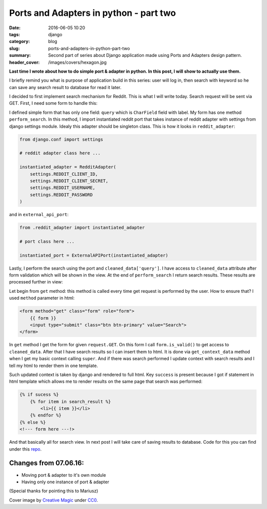 Ports and Adapters in python - part two
##########################################

:date: 2016-06-05 10:20
:tags: django
:category: blog
:slug: ports-and-adapters-in-python-part-two
:summary: Second part of series about Django application made using Ports and Adapters design pattern.
:header_cover: /images/covers/hexagon.jpg

**Last time I wrote about how to do simple port & adapter in python. In this post, I will
show to actually use them.**

I briefly remind you what is purpose of application build in this series: user will log in,
then search with keyword so he can save any search result to database for read it later.

I decided to first implement search mechanism for Reddit. This is what I will write today.
Search request will be sent via GET. First, I need some form to handle this:

.. code-block:: python
   :linenos: inline


    from django import forms
    from django.conf import settings

    from external_api.external_api_port import instantiated_port

    class RedditSearchForm(forms.Form):
        query = forms.CharField(label='search query', max_length=100)

        def perform_search(self):
            search_result = instantiated_port.search(self.cleaned_data['query'])
            return search_result

I defined simple form that has only one field: ``query`` which is ``CharField`` field with label.
My form has one method ``perform_search``. In this method, I import instantiated reddit port that takes
instance of reddit adapter with settings from django settings module. Idealy this adapter should be singleton
class. This is how it looks in ``reddit_adapter``:

.. code-block:: python

    from django.conf import settings

    # reddit adapter class here ...

    instantiated_adapter = RedditAdapter(
        settings.REDDIT_CLIENT_ID,
        settings.REDDIT_CLIENT_SECRET,
        settings.REDDIT_USERNAME,
        settings.REDDIT_PASSWORD
    )

and in ``external_api_port``:

.. code-block:: python

    from .reddit_adapter import instantiated_adapter

    # port class here ...

    instantiated_port = ExternalAPIPort(instantiated_adapter)


Lastly, I perform the search using the port and ``cleaned_data['query']``. I have access to ``cleaned_data``
attribute after form validation which will be shown in the view. At the end of ``perform_search``
I return search results. These results are processed further in view:

.. code-block:: python
   :linenos: inline

   from django.views.generic.edit import FormView
   from django.http import HttpResponse
   from django.shortcuts import render
   from .forms import RedditSearchForm

   class RedditSearchView(FormView):
       template_name = 'search/index.html'
       form_class = RedditSearchForm
       success_url = 'add-to-favourites'
       search_result = None

       def get(self, request, *args, **kwargs):
           form = self.form_class(self.request.GET or None)
           if form.is_valid():
               self.search_result = form.perform_search()
           return self.render_to_response(self.get_context_data(form=form))

       def get_context_data(self, **kwargs):
           context = super(RedditSearchView, self).get_context_data(**kwargs)
           if self.search_result:
               context.update({
                   'search_result': self.search_result,
                   'sucess': True
                   }
               )
           return context

Let begin from ``get`` method: this method is called every time get request is
performed by the user. How to ensure that? I used ``method`` parameter in html:

.. code-block:: html

    <form method="get" class="form" role="form">
        {{ form }}
        <input type="submit" class="btn btn-primary" value="Search">
    </form>

In ``get`` method I get the form for given ``request.GET``. On this form I call ``form.is_valid()`` to
get access to ``cleaned_data``. After that I have search results so I can insert them to html.
It is done via ``get_context_data`` method when I get my basic context calling
``super``. And if there was search performed I update context with search results and I tell my html
to render them in one template.

Such updated context is taken by django and rendered to full html.
Key ``success`` is present because I got if statement in html template which allows me to render results
on the same page that search was performed:

.. code-block:: html

    {% if sucess %}
        {% for item in search_result %}
            <li>{{ item }}</li>
        {% endfor %}
    {% else %}
    <!--- form here ---!>

And that basically all for search view. In next post I will take care of saving results
to database. Code for this you can find under this `repo <https://github.com/krzysztofzuraw/reddit-stars>`_.

Changes from 07.06.16:
----------------------
* Moving port & adapter to it's own module
* Having only one instance of port & adapter

(Special thanks for pointing this to Mariusz)

Cover image by `Creative Magic <https://pixabay.com/pl/users/CreativeMagic-480360/>`_ under `CC0 <https://creativecommons.org/publicdomain/zero/1.0/>`_.
